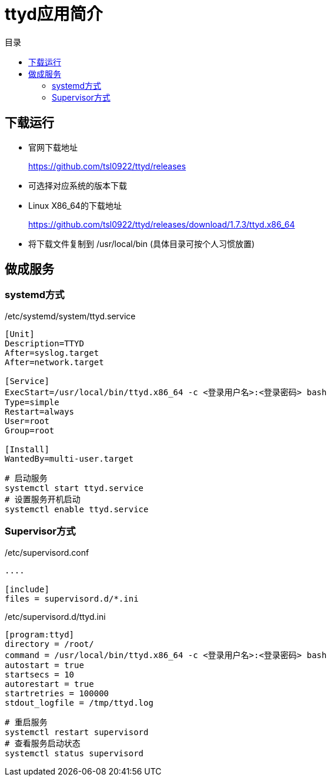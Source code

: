 = ttyd应用简介
:scripts: cjk
:toc:
:toc-title: 目录
:toclevels: 4

== 下载运行
* 官网下载地址
+
https://github.com/tsl0922/ttyd/releases
* 可选择对应系统的版本下载
* Linux X86_64的下载地址
+
https://github.com/tsl0922/ttyd/releases/download/1.7.3/ttyd.x86_64
* 将下载文件复制到 /usr/local/bin (具体目录可按个人习惯放置)

== 做成服务
=== systemd方式
./etc/systemd/system/ttyd.service
[,ini]
----
[Unit]
Description=TTYD
After=syslog.target
After=network.target

[Service]
ExecStart=/usr/local/bin/ttyd.x86_64 -c <登录用户名>:<登录密码> bash
Type=simple
Restart=always
User=root
Group=root

[Install]
WantedBy=multi-user.target
----

[,shell]
----
# 启动服务
systemctl start ttyd.service
# 设置服务开机启动
systemctl enable ttyd.service
----

=== Supervisor方式
./etc/supervisord.conf
[,ini]
----
....

[include]
files = supervisord.d/*.ini
----

./etc/supervisord.d/ttyd.ini
[,ini]
----
[program:ttyd]
directory = /root/
command = /usr/local/bin/ttyd.x86_64 -c <登录用户名>:<登录密码> bash
autostart = true
startsecs = 10
autorestart = true
startretries = 100000
stdout_logfile = /tmp/ttyd.log
----

[,shell]
----
# 重启服务
systemctl restart supervisord
# 查看服务启动状态
systemctl status supervisord
----
